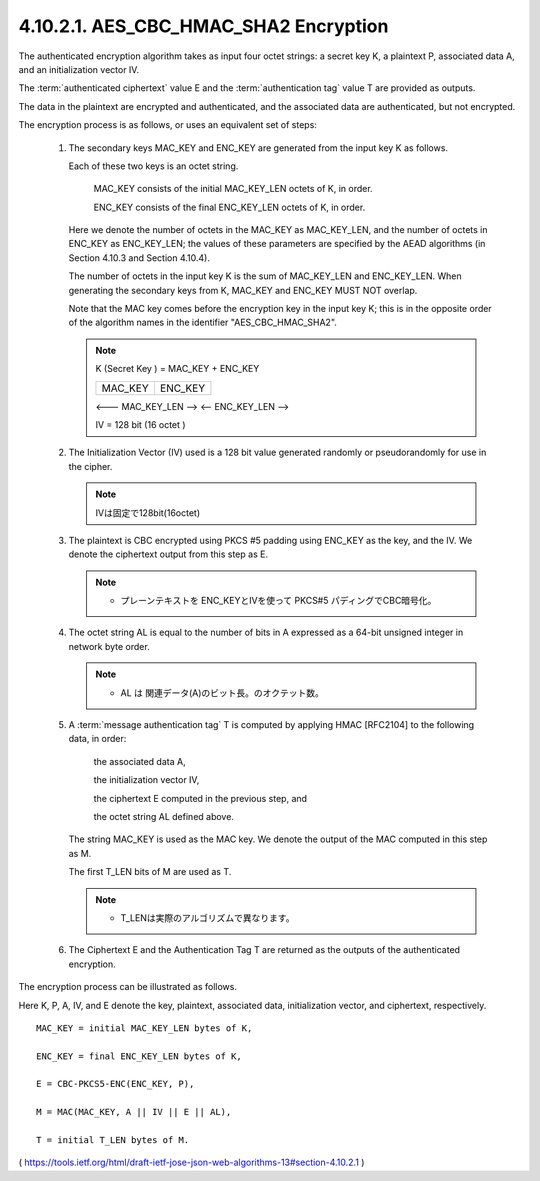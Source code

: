 4.10.2.1. AES_CBC_HMAC_SHA2 Encryption
~~~~~~~~~~~~~~~~~~~~~~~~~~~~~~~~~~~~~~~~~~~~~~~~

The authenticated encryption algorithm takes as input four octet strings: 
a secret key K, 
a plaintext P, 
associated data A, 
and an initialization vector IV.  

The :term:`authenticated ciphertext` value E and the :term:`authentication tag` value T 
are provided as outputs.  

The data in the plaintext are encrypted and authenticated, 
and the associated data are authenticated, but not encrypted.

The encryption process is as follows, 
or uses an equivalent set of steps:

   1.  The secondary keys MAC_KEY and ENC_KEY are generated from the
       input key K as follows.  

       Each of these two keys is an octet string.

          MAC_KEY consists of the initial MAC_KEY_LEN octets of K, in order.

          ENC_KEY consists of the final ENC_KEY_LEN octets of K, in order.

       Here we denote the number of octets in the MAC_KEY as MAC_KEY_LEN, 
       and the number of octets in ENC_KEY as ENC_KEY_LEN;
       the values of these parameters are specified by the AEAD algorithms 
       (in Section 4.10.3 and Section 4.10.4).  

       The number of octets in the input key K is the sum of MAC_KEY_LEN and
       ENC_KEY_LEN.  
       When generating the secondary keys from K, 
       MAC_KEY and ENC_KEY MUST NOT overlap.  

       Note that the MAC key comes before
       the encryption key in the input key K; 
       this is in the opposite order of the algorithm names in the identifier
       "AES_CBC_HMAC_SHA2".

       .. note::
      
          K (Secret Key ) = MAC_KEY + ENC_KEY

          +--------------------+--------------------+
          | MAC_KEY            | ENC_KEY            |
          +--------------------+--------------------+

          <--- MAC_KEY_LEN  --> <-- ENC_KEY_LEN   -->

          IV = 128 bit (16 octet )

   2.  The Initialization Vector (IV) used is a 128 bit value generated
       randomly or pseudorandomly for use in the cipher.

       .. note::
            IVは固定で128bit(16octet) 

   3.  The plaintext is CBC encrypted using PKCS #5 padding using
       ENC_KEY as the key, and the IV.  
       We denote the ciphertext output from this step as E.

       .. note::
            - プレーンテキストを ENC_KEYとIVを使って PKCS#5 パディングでCBC暗号化。

   4.  The octet string AL is equal to the number of bits in A expressed
       as a 64-bit unsigned integer in network byte order.

       .. note::
            - AL は 関連データ(A)のビット長。のオクテット数。

   5.  A :term:`message authentication tag` T is computed by applying HMAC
       [RFC2104] to the following data, in order:

          the associated data A,

          the initialization vector IV,

          the ciphertext E computed in the previous step, and

          the octet string AL defined above.

       The string MAC_KEY is used as the MAC key.  
       We denote the output of the MAC computed in this step as M. 

       The first T_LEN bits of M are used as T.

       .. note::
            - T_LENは実際のアルゴリズムで異なります。

   6.  The Ciphertext E and the Authentication Tag T are returned as the
       outputs of the authenticated encryption.

The encryption process can be illustrated as follows.  

Here K, P, A,
IV, and E denote the key, plaintext, associated data, initialization
vector, and ciphertext, respectively.

::

      MAC_KEY = initial MAC_KEY_LEN bytes of K,

      ENC_KEY = final ENC_KEY_LEN bytes of K,

      E = CBC-PKCS5-ENC(ENC_KEY, P),

      M = MAC(MAC_KEY, A || IV || E || AL),

      T = initial T_LEN bytes of M.


( https://tools.ietf.org/html/draft-ietf-jose-json-web-algorithms-13#section-4.10.2.1 )
